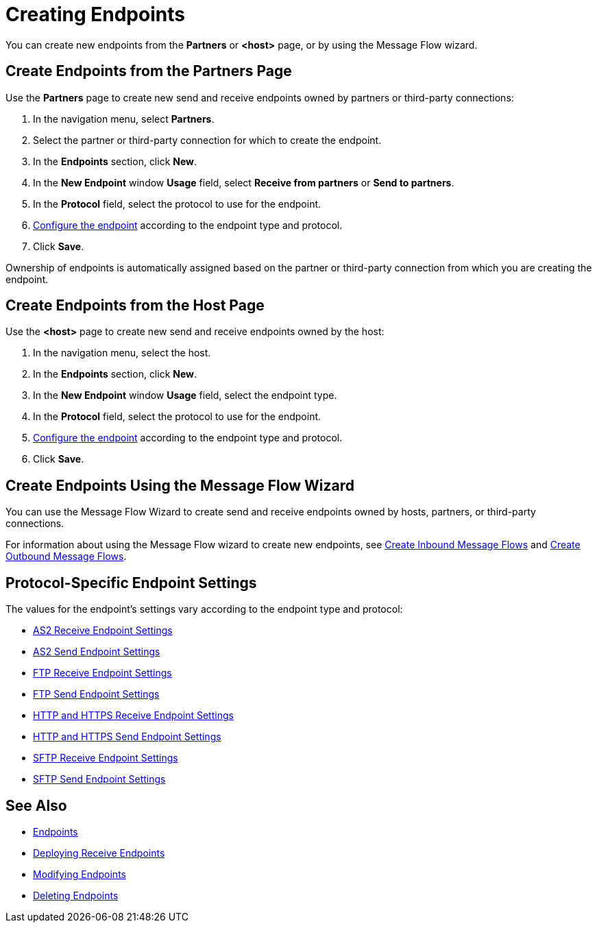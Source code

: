 = Creating Endpoints

You can create new endpoints from the *Partners* or *<host>* page, or by using the Message Flow wizard.

== Create Endpoints from the Partners Page

Use the *Partners* page to create new send and receive endpoints owned by partners or third-party connections:

. In the navigation menu, select *Partners*.
. Select the partner or third-party connection for which to create the endpoint.
. In the *Endpoints* section, click *New*.
. In the *New Endpoint* window *Usage* field, select *Receive from partners* or *Send to partners*.
. In the *Protocol* field, select the protocol to use for the endpoint.
. <<configure-endpoint,Configure the endpoint>> according to the endpoint type and protocol.
. Click *Save*.

Ownership of endpoints is automatically assigned based on the partner or third-party connection from which you are creating the endpoint.

== Create Endpoints from the Host Page

Use the *<host>* page to create new send and receive endpoints owned by the host:

. In the navigation menu, select the host.
. In the *Endpoints* section, click *New*.
. In the *New Endpoint* window *Usage* field, select the endpoint type.
. In the *Protocol* field, select the protocol to use for the endpoint.
. <<configure-endpoint,Configure the endpoint>> according to the endpoint type and protocol.
. Click *Save*.

== Create Endpoints Using the Message Flow Wizard

You can use the Message Flow Wizard to create send and receive endpoints owned by hosts, partners, or third-party connections.

For information about using the Message Flow wizard to create new endpoints, see xref:configure-message-flows.adoc[Create Inbound Message Flows] and xref:create-outbound-message-flow.adoc[Create Outbound Message Flows].

[[configure-endpoint]]
== Protocol-Specific Endpoint Settings

The values for the endpoint's settings vary according to the endpoint type and protocol:

* xref:endpoint-as2-receive.adoc[AS2 Receive Endpoint Settings]
* xref:endpoint-as2-send.adoc[AS2 Send Endpoint Settings]
* xref:endpoint-ftp-receive.adoc[FTP Receive Endpoint Settings]
* xref:endpoint-ftp-send.adoc[FTP Send Endpoint Settings]
* xref:endpoint-https-receive.adoc[HTTP and HTTPS Receive Endpoint Settings]
* xref:endpoint-https-send.adoc[HTTP and HTTPS Send Endpoint Settings]
* xref:endpoint-sftp-receive-target.adoc[SFTP Receive Endpoint Settings]
* xref:endpoint-sftp-send.adoc[SFTP Send Endpoint Settings]

== See Also

* xref:endpoints.adoc[Endpoints]
* xref:deploying-receive-endpoints.adoc[Deploying Receive Endpoints]
* xref:modify-endpoints.adoc[Modifying Endpoints]
* xref:delete-endpoints.adoc[Deleting Endpoints]
